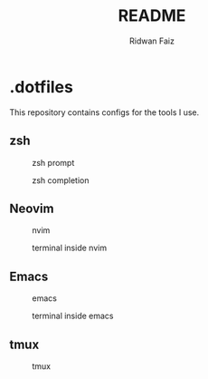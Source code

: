 #+title: README
#+author: Ridwan Faiz

* .dotfiles
This repository contains configs for the tools I use.

** zsh
#+CAPTION: zsh prompt
[[./assets/zsh/zsh-prompt.png]]

#+CAPTION: zsh completion
[[./assets/zsh/zsh-completion.png]]


** Neovim
#+CAPTION: nvim
[[./assets/nvim/nvim.png]]

#+CAPTION: terminal inside nvim
[[./assets/nvim/nvim-terminal.png]]


** Emacs
#+CAPTION: emacs
[[./assets/emacs/emacs.png]]

#+CAPTION: terminal inside emacs
[[./assets/emacs/emacs-terminal.png]]


** tmux
#+CAPTION: tmux
[[./assets/tmux/tmux.png]]

#+CAPTION: mode aware statusline
[[./assets/tmux/tmux-edit-mode.png]]
[[./assets/tmux/tmux-copy-mode.png]]
[[./assets/tmux/tmux-tree-mode.png]]
[[./assets/tmux/tmux-prefix.png]]

